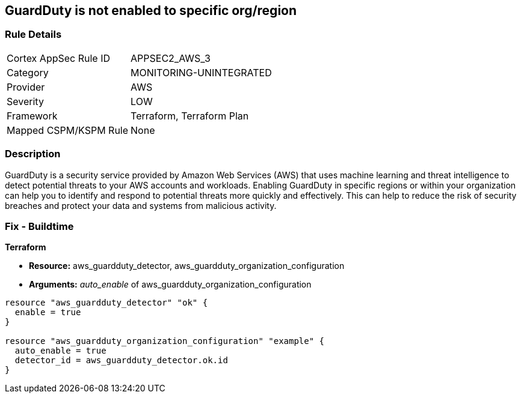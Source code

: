 == GuardDuty is not enabled to specific org/region


=== Rule Details

[cols="1,3"]
|===
|Cortex AppSec Rule ID |APPSEC2_AWS_3
|Category |MONITORING-UNINTEGRATED
|Provider |AWS
|Severity |LOW
|Framework |Terraform, Terraform Plan
|Mapped CSPM/KSPM Rule |None
|===


=== Description 


GuardDuty is a security service provided by Amazon Web Services (AWS) that uses machine learning and threat intelligence to detect potential threats to your AWS accounts and workloads.
Enabling GuardDuty in specific regions or within your organization can help you to identify and respond to potential threats more quickly and effectively.
This can help to reduce the risk of security breaches and protect your data and systems from malicious activity.

=== Fix - Buildtime


*Terraform* 


* *Resource:* aws_guardduty_detector, aws_guardduty_organization_configuration
* *Arguments:* _auto_enable_ of aws_guardduty_organization_configuration


[source,go]
----
resource "aws_guardduty_detector" "ok" {
  enable = true
}

resource "aws_guardduty_organization_configuration" "example" {
  auto_enable = true
  detector_id = aws_guardduty_detector.ok.id
}
----

